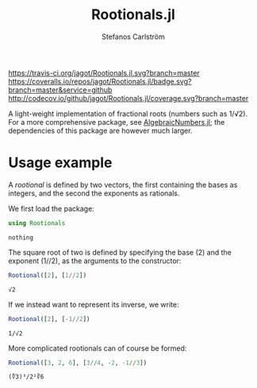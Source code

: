 #+TITLE: Rootionals.jl
#+AUTHOR: Stefanos Carlström
#+EMAIL: stefanos.carlstrom@gmail.com
#+PROPERTY: header-args:julia :session *rootionals:jl*

[[https://travis-ci.org/jagot/Rootionals.jl][https://travis-ci.org/jagot/Rootionals.jl.svg?branch=master]]
[[https://coveralls.io/github/jagot/Rootionals.jl?branch=master][https://coveralls.io/repos/jagot/Rootionals.jl/badge.svg?branch=master&service=github]]
[[http://codecov.io/github/jagot/Rootionals.jl?branch=master][http://codecov.io/github/jagot/Rootionals.jl/coverage.svg?branch=master]]

A light-weight implementation of fractional roots (numbers such as
1/√2). For a more comprehensive package, see [[https://github.com/anj1/AlgebraicNumbers.jl][AlgebraicNumbers.jl]]; the
dependencies of this package are however much larger.

* Usage example
  A /rootional/ is defined by two vectors, the first containing the
  bases as integers, and the second the exponents as rationals.

  We first load the package:
  #+BEGIN_SRC julia :exports code
    using Rootionals
  #+END_SRC

  #+RESULTS:
  : nothing

  The square root of two is defined by specifying the base (2) and the
  exponent (1//2), as the arguments to the constructor:
  #+BEGIN_SRC julia :exports both
    Rootional([2], [1//2])
  #+END_SRC

  #+RESULTS:
  : √2

  If we instead want to represent its inverse, we write:
  #+BEGIN_SRC julia :exports both
    Rootional([2], [-1//2])
  #+END_SRC

  #+RESULTS:
  : 1/√2

  More complicated rootionals can of course be formed:
  #+BEGIN_SRC julia :exports both
    Rootional([3, 2, 6], [3//4, -2, -1//3])
  #+END_SRC

  #+RESULTS:
  : (∜3)³/2²∛6
